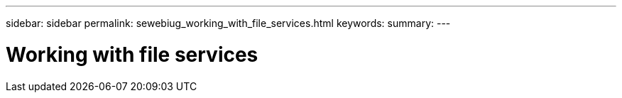 ---
sidebar: sidebar
permalink: sewebiug_working_with_file_services.html
keywords:
summary:
---

= Working with file services
:hardbreaks:
:nofooter:
:icons: font
:linkattrs:
:imagesdir: ./media/

//
// This file was created with NDAC Version 2.0 (August 17, 2020)
//
// 2020-10-20 10:59:39.133440
//


